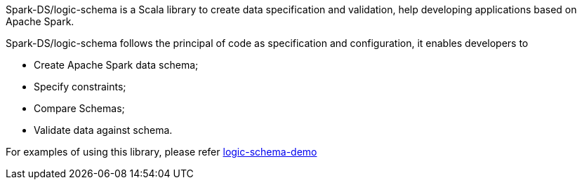 Spark-DS/logic-schema is a Scala library to create data specification and validation, help developing applications based on Apache Spark.

Spark-DS/logic-schema follows the principal of code as specification and configuration, it enables developers to

* Create Apache Spark data schema;
* Specify constraints;
* Compare Schemas;
* Validate data against schema.

For examples of using this library, please refer https://github.com/Spark-DS/logic-schema-demo[logic-schema-demo]
